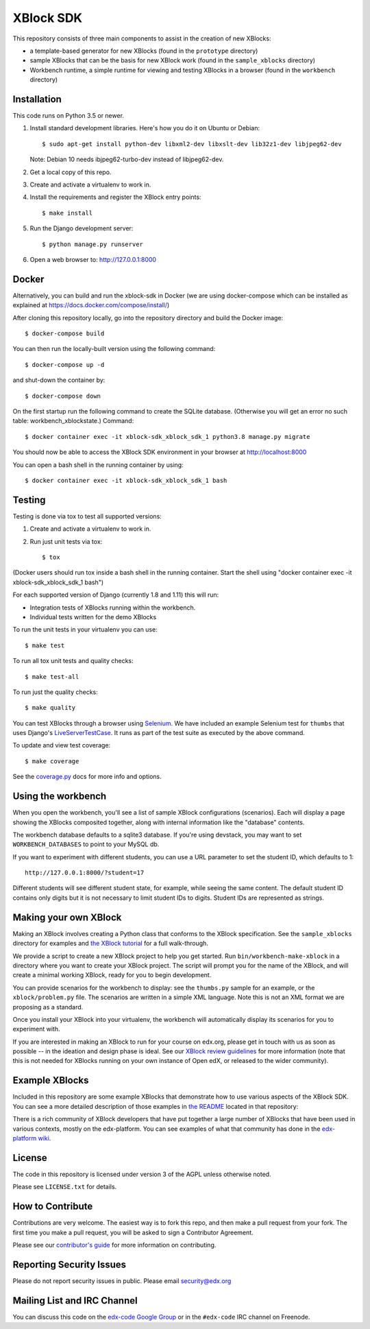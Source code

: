 ===========================================
XBlock SDK |build-status| |coverage-status|
===========================================

This repository consists of three main components to assist in the creation of new XBlocks:

* a template-based generator for new XBlocks (found in the ``prototype`` directory)

* sample XBlocks that can be the basis for new XBlock work (found in the ``sample_xblocks`` directory)

* Workbench runtime, a simple runtime for viewing and testing XBlocks in a browser (found in the ``workbench`` directory)


Installation
------------

This code runs on Python 3.5 or newer.

#.  Install standard development libraries. Here's how you do it on Ubuntu or Debian::

    $ sudo apt-get install python-dev libxml2-dev libxslt-dev lib32z1-dev libjpeg62-dev

    Note: Debian 10 needs ibjpeg62-turbo-dev instead of libjpeg62-dev.

#.  Get a local copy of this repo.

#.  Create and activate a virtualenv to work in.

#.  Install the requirements and register the XBlock entry points::

    $ make install

#.  Run the Django development server::

    $ python manage.py runserver

#.  Open a web browser to: http://127.0.0.1:8000

Docker
------

Alternatively, you can build and run the xblock-sdk in Docker (we are using docker-compose which
can be installed as explained at https://docs.docker.com/compose/install/)

After cloning this repository locally, go into the repository directory and build the Docker image::

    $ docker-compose build

You can then run the locally-built version using the following command::

    $ docker-compose up -d

and shut-down the container by::

    $ docker-compose down

On the first startup run the following command to create the SQLite database.
(Otherwise you will get an error no such table: workbench_xblockstate.)
Command::

    $ docker container exec -it xblock-sdk_xblock_sdk_1 python3.8 manage.py migrate

You should now be able to access the XBlock SDK environment in your browser at http://localhost:8000

You can open a bash shell in the running container by using::

    $ docker container exec -it xblock-sdk_xblock_sdk_1 bash

Testing
--------

Testing is done via tox to test all supported versions:

#.  Create and activate a virtualenv to work in.

#.  Run just unit tests via tox::

    $ tox

(Docker users should run tox inside a bash shell in the running container.
Start the shell using "docker container exec -it xblock-sdk_xblock_sdk_1 bash")

For each supported version of Django (currently 1.8 and 1.11) this will run:

* Integration tests of XBlocks running within the workbench.
* Individual tests written for the demo XBlocks

To run the unit tests in your virtualenv you can use::

    $ make test


To run all tox unit tests and quality checks::

    $ make test-all


To run just the quality checks::

    $ make quality

You can test XBlocks through a browser using `Selenium`_. We have included an
example Selenium test for ``thumbs`` that uses Django's `LiveServerTestCase`_.
It runs as part of the test suite as executed by the above command.

.. _Selenium: http://docs.seleniumhq.org/
.. _LiveServerTestCase: https://docs.djangoproject.com/en/1.11/topics/testing/tools/#django.test.LiveServerTestCase

To update and view test coverage::

    $ make coverage

See the `coverage.py`_ docs for more info and options.

.. _coverage.py: http://coverage.readthedocs.org/


Using the workbench
-------------------

When you open the workbench, you'll see a list of sample XBlock configurations
(scenarios).  Each will display a page showing the XBlocks composited together,
along with internal information like the "database" contents.

The workbench database defaults to a sqlite3 database. If you're using devstack,
you may want to set ``WORKBENCH_DATABASES`` to point to your MySQL db.

If you want to experiment with different students, you can use a URL parameter
to set the student ID, which defaults to 1::

    http://127.0.0.1:8000/?student=17

Different students will see different student state, for example, while seeing
the same content.  The default student ID contains only digits but it is not
necessary to limit student IDs to digits. Student IDs are represented as
strings.


Making your own XBlock
----------------------

Making an XBlock involves creating a Python class that conforms to the XBlock
specification. See the ``sample_xblocks`` directory for examples and
`the XBlock tutorial`_ for a full walk-through.

.. _the XBlock tutorial: http://edx.readthedocs.org/projects/xblock-tutorial

We provide a script to create a new XBlock project to help you get started.
Run ``bin/workbench-make-xblock`` in a directory where you want to create your XBlock
project.  The script will prompt you for the name of the XBlock, and will
create a minimal working XBlock, ready for you to begin development.

You can provide scenarios for the workbench to display: see the ``thumbs.py``
sample for an example, or the ``xblock/problem.py`` file.  The scenarios are
written in a simple XML language.  Note this is not an XML format we are
proposing as a standard.

Once you install your XBlock into your virtualenv, the workbench will
automatically display its scenarios for you to experiment with.

If you are interested in making an XBlock to run for your course on edx.org,
please get in touch with us as soon as possible -- in the ideation and design
phase is ideal. See our `XBlock review guidelines`_
for more information (note that this is not needed for XBlocks running on your
own instance of Open edX, or released to the wider community).

.. _XBlock review guidelines: https://openedx.atlassian.net/wiki/display/OPEN/XBlock+review+guidelines


Example XBlocks
---------------

Included in this repository are some example XBlocks that demonstrate how to use
various aspects of the XBlock SDK. You can see a more detailed description of
those examples in `the README`_ located in that repository:

There is a rich community of XBlock developers that have put together a large
number of XBlocks that have been used in various contexts, mostly on the edx-platform.
You can see examples of what that community has done in the `edx-platform wiki`_.

.. _the README: https://github.com/edx/xblock-sdk/blob/master/sample_xblocks/README.rst
.. _edx-platform wiki: https://openedx.atlassian.net/wiki/spaces/COMM/pages/43385346/XBlocks+Directory


License
-------

The code in this repository is licensed under version 3 of the AGPL unless
otherwise noted.

Please see ``LICENSE.txt`` for details.


How to Contribute
-----------------

Contributions are very welcome. The easiest way is to fork this repo, and then
make a pull request from your fork. The first time you make a pull request, you
will be asked to sign a Contributor Agreement.

Please see our `contributor's guide`_ for more information on contributing.

.. _contributor's guide: http://edx.readthedocs.org/projects/edx-developer-guide/en/latest/process/overview.html


Reporting Security Issues
-------------------------

Please do not report security issues in public. Please email security@edx.org


Mailing List and IRC Channel
----------------------------

You can discuss this code on the `edx-code Google Group`__ or in the
``#edx-code`` IRC channel on Freenode.

__ https://groups.google.com/group/edx-code

.. |build-status| image:: https://travis-ci.com/edx/xblock-sdk.svg?branch=master
   :target: https://travis-ci.com/edx/xblock-sdk
.. |coverage-status| image:: https://coveralls.io/repos/edx/xblock-sdk/badge.png
   :target: https://coveralls.io/r/edx/xblock-sdk
